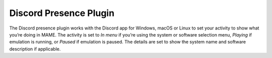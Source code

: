.. _plugins-discord:

Discord Presence Plugin
=======================

The Discord presence plugin works with the Discord app for Windows, macOS or
Linux to set your activity to show what you’re doing in MAME.  The activity is
set to *In menu* if you’re using the system or software selection menu,
*Playing* if emulation is running, or *Paused* if emulation is paused.  The
details are set to show the system name and software description if applicable.
